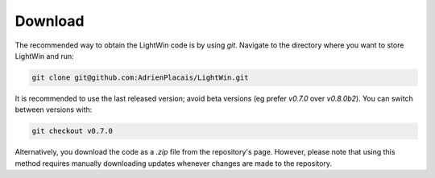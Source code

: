 Download
--------
The recommended way to obtain the LightWin code is by using `git`.
Navigate to the directory where you want to store LightWin and run:

.. code-block:: bash

   git clone git@github.com:AdrienPlacais/LightWin.git

It is recommended to use the last released version; avoid beta versions (eg prefer `v0.7.0` over `v0.8.0b2`).
You can switch between versions with:

.. code-block:: bash

   git checkout v0.7.0

Alternatively, you download the code as a `.zip` file from the repository's page.
However, please note that using this method requires manually downloading updates whenever changes are made to the repository.
